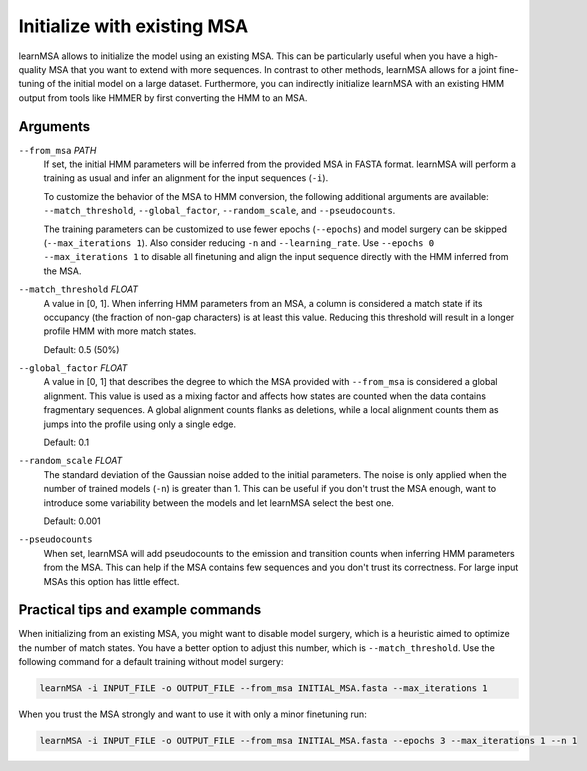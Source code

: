 Initialize with existing MSA
===============

learnMSA allows to initialize the model using an existing MSA.
This can be particularly useful when you have a high-quality MSA that you want to extend with more sequences.
In contrast to other methods, learnMSA allows for a joint fine-tuning of the initial model on a large dataset.
Furthermore, you can indirectly initialize learnMSA with an existing HMM output from tools like HMMER by first converting the HMM to an MSA.

Arguments
---------

``--from_msa`` *PATH*
    If set, the initial HMM parameters will be inferred from the provided MSA in FASTA format.
    learnMSA will perform a training as usual and infer an alignment for the input
    sequences (``-i``).

    To customize the behavior of the MSA to HMM conversion, the following additional arguments are available:
    ``--match_threshold``, ``--global_factor``, ``--random_scale``, and ``--pseudocounts``.

    The training parameters can be customized to use fewer epochs (``--epochs``) and
    model surgery can be skipped (``--max_iterations 1``). Also consider reducing ``-n`` and
    ``--learning_rate``. Use ``--epochs 0 --max_iterations 1`` to disable all finetuning and
    align the input sequence directly with the HMM inferred from the MSA.

``--match_threshold`` *FLOAT*
    A value in [0, 1].
    When inferring HMM parameters from an MSA, a column is considered a match
    state if its occupancy (the fraction of non-gap characters) is at least this
    value.
    Reducing this threshold will result in a longer profile HMM with more match states.

    Default: 0.5 (50%)

``--global_factor`` *FLOAT*
    A value in [0, 1] that describes the degree to which the MSA provided
    with ``--from_msa`` is considered a global alignment. This value is used as a
    mixing factor and affects how states are counted when the data contains
    fragmentary sequences. A global alignment counts flanks as deletions,
    while a local alignment counts them as jumps into the profile using only
    a single edge.

    Default: 0.1

``--random_scale`` *FLOAT*
    The standard deviation of the Gaussian noise added to the initial parameters.
    The noise is only applied when the number of trained models
    (``-n``) is greater than 1. This can be useful if you don't trust the MSA enough,
    want to introduce some variability between the models and let learnMSA select the best one.

    Default: 0.001

``--pseudocounts``
    When set, learnMSA will add pseudocounts to the emission and transition counts
    when inferring HMM parameters from the MSA. This can help if the MSA contains few sequences
    and you don't trust its correctness. For large input MSAs this option has little effect.


Practical tips and example commands
-----------------------------------

When initializing from an existing MSA, you might want to disable model surgery, which is a heuristic aimed
to optimize the number of match states. You have a better option to adjust this number, which is ``--match_threshold``.
Use the following command for a default training without model surgery:

.. code-block:: bash

   learnMSA -i INPUT_FILE -o OUTPUT_FILE --from_msa INITIAL_MSA.fasta --max_iterations 1

When you trust the MSA strongly and want to use it with only a minor finetuning run:

.. code-block:: bash

    learnMSA -i INPUT_FILE -o OUTPUT_FILE --from_msa INITIAL_MSA.fasta --epochs 3 --max_iterations 1 --n 1



